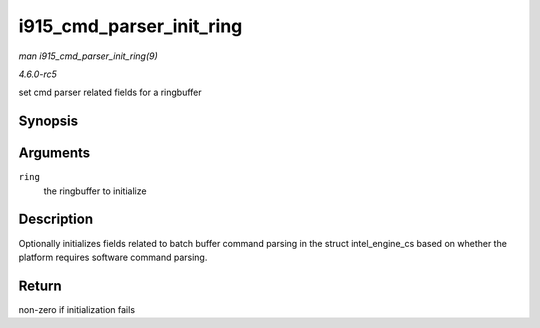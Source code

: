 .. -*- coding: utf-8; mode: rst -*-

.. _API-i915-cmd-parser-init-ring:

=========================
i915_cmd_parser_init_ring
=========================

*man i915_cmd_parser_init_ring(9)*

*4.6.0-rc5*

set cmd parser related fields for a ringbuffer


Synopsis
========

.. c:function:: int i915_cmd_parser_init_ring( struct intel_engine_cs * ring )

Arguments
=========

``ring``
    the ringbuffer to initialize


Description
===========

Optionally initializes fields related to batch buffer command parsing in
the struct intel_engine_cs based on whether the platform requires
software command parsing.


Return
======

non-zero if initialization fails


.. ------------------------------------------------------------------------------
.. This file was automatically converted from DocBook-XML with the dbxml
.. library (https://github.com/return42/sphkerneldoc). The origin XML comes
.. from the linux kernel, refer to:
..
.. * https://github.com/torvalds/linux/tree/master/Documentation/DocBook
.. ------------------------------------------------------------------------------
